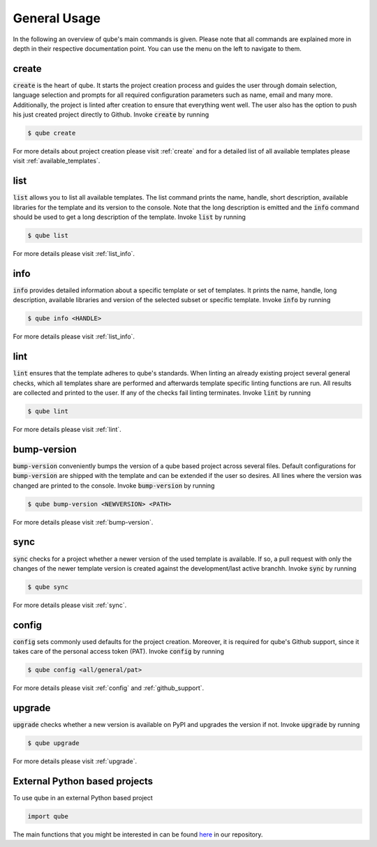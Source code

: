 =============
General Usage
=============

In the following an overview of qube's main commands is given.
Please note that all commands are explained more in depth in their respective documentation point. You can use the menu on the left to navigate to them.

create
------

:code:`create` is the heart of qube.
It starts the project creation process and guides the user through domain selection, language selection and prompts for all required configuration parameters such as name, email and many more.
Additionally, the project is linted after creation to ensure that everything went well.
The user also has the option to push his just created project directly to Github.
Invoke :code:`create` by running

.. code-block:: console

    $ qube create

For more details about project creation please visit :ref:`create` and for a detailed list of all available templates please visit :ref:`available_templates`.

list
----

:code:`list` allows you to list all available templates.
The list command prints the name, handle, short description, available libraries for the template and its version to the console.
Note that the long description is emitted and the :code:`info` command should be used to get a long description of the template.
Invoke :code:`list` by running

.. code-block:: console

    $ qube list

For more details please visit :ref:`list_info`.

info
----

:code:`info` provides detailed information about a specific template or set of templates.
It prints the name, handle, long description, available libraries and version of the selected subset or specific template.
Invoke :code:`info` by running

.. code-block:: console

    $ qube info <HANDLE>

For more details please visit :ref:`list_info`.

lint
----

:code:`lint` ensures that the template adheres to qube's standards.
When linting an already existing project several general checks, which all templates share are performed and afterwards template specific linting functions are run.
All results are collected and printed to the user. If any of the checks fail linting terminates.
Invoke :code:`lint` by running

.. code-block:: console

    $ qube lint

For more details please visit :ref:`lint`.

bump-version
------------

:code:`bump-version` conveniently bumps the version of a qube based project across several files.
Default configurations for :code:`bump-version` are shipped with the template and can be extended if the user so desires.
All lines where the version was changed are printed to the console.
Invoke :code:`bump-version` by running

.. code-block:: console

    $ qube bump-version <NEWVERSION> <PATH>

For more details please visit :ref:`bump-version`.

sync
----

:code:`sync` checks for a project whether a newer version of the used template is available.
If so, a pull request with only the changes of the newer template version is created against the development/last active branchh.
Invoke :code:`sync` by running

.. code-block:: console

    $ qube sync

For more details please visit :ref:`sync`.

config
--------

:code:`config` sets commonly used defaults for the project creation.
Moreover, it is required for qube's Github support, since it takes care of the personal access token (PAT).
Invoke :code:`config` by running

.. code-block:: console

    $ qube config <all/general/pat>

For more details please visit :ref:`config` and :ref:`github_support`.

upgrade
---------

:code:`upgrade` checks whether a new version is available on PyPI and upgrades the version if not.
Invoke :code:`upgrade` by running

.. code-block:: console

   $ qube upgrade

For more details please visit :ref:`upgrade`.

External Python based projects
------------------------------

To use qube in an external Python based project

.. code-block:: python

    import qube

The main functions that you might be interested in can be found `here <https://github.com/Zethson/qube/blob/development/qube/qube_cli.py>`_ in our repository.
